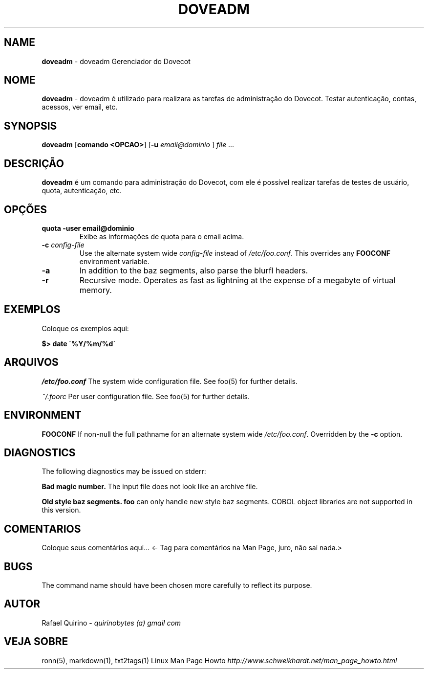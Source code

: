 .\" generated with Ronn/v0.7.3
.\" http://github.com/rtomayko/ronn/tree/0.7.3
.
.TH "DOVEADM" "1" "September 2015" "" ""
.
.SH "NAME"
\fBdoveadm\fR \- doveadm Gerenciador do Dovecot
.
.SH "NOME"
\fBdoveadm\fR \- doveadm é utilizado para realizara as tarefas de administração do Dovecot\. Testar autenticação, contas, acessos, ver email, etc\.
.
.SH "SYNOPSIS"
\fBdoveadm\fR [\fBcomando <OPCAO>\fR] [\fB\-u\fR \fIemail@dominio\fR ] \fIfile\fR \.\.\.
.
.SH "DESCRIÇÃO"
\fBdoveadm\fR é um comando para administração do Dovecot, com ele é possível realizar tarefas de testes de usuário, quota, autenticação, etc\.
.
.SH "OPÇÕES"
.
.TP
\fBquota \-user email@dominio\fR
Exibe as informações de quota para o email acima\.
.
.TP
\fB\-c\fR \fIconfig\-file\fR
Use the alternate system wide \fIconfig\-file\fR instead of \fI/etc/foo\.conf\fR\. This overrides any \fBFOOCONF\fR environment variable\.
.
.TP
\fB\-a\fR
In addition to the baz segments, also parse the blurfl headers\.
.
.TP
\fB\-r\fR
Recursive mode\. Operates as fast as lightning at the expense of a megabyte of virtual memory\.
.
.SH "EXEMPLOS"
Coloque os exemplos aqui:
.
.P
\fB$> date \'%Y/%m/%d\'\fR
.
.SH "ARQUIVOS"
\fI/etc/foo\.conf\fR The system wide configuration file\. See foo(5) for further details\.
.
.P
\fI~/\.foorc\fR Per user configuration file\. See foo(5) for further details\.
.
.SH "ENVIRONMENT"
\fBFOOCONF\fR If non\-null the full pathname for an alternate system wide \fI/etc/foo\.conf\fR\. Overridden by the \fB\-c\fR option\.
.
.SH "DIAGNOSTICS"
The following diagnostics may be issued on stderr:
.
.P
\fBBad magic number\.\fR The input file does not look like an archive file\.
.
.P
\fBOld style baz segments\.\fR \fBfoo\fR can only handle new style baz segments\. COBOL object libraries are not supported in this version\.
.
.SH "COMENTARIOS"
Coloque seus comentários aqui\.\.\. <\- Tag para comentários na Man Page, juro, não sai nada\.>
.
.SH "BUGS"
The command name should have been chosen more carefully to reflect its purpose\.
.
.SH "AUTOR"
Rafael Quirino \- \fIquirinobytes (a) gmail com\fR
.
.SH "VEJA SOBRE"
ronn(5), markdown(1), txt2tags(1) Linux Man Page Howto \fIhttp://www\.schweikhardt\.net/man_page_howto\.html\fR
